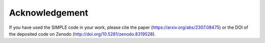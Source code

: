 ================
Acknowledgement
================

If you have used the SIMPLE code in your work, please cite the paper (https://arxiv.org/abs/2307.08475) or the DOI of the deposited code on Zenodo (http://doi.org/10.5281/zenodo.8319528).